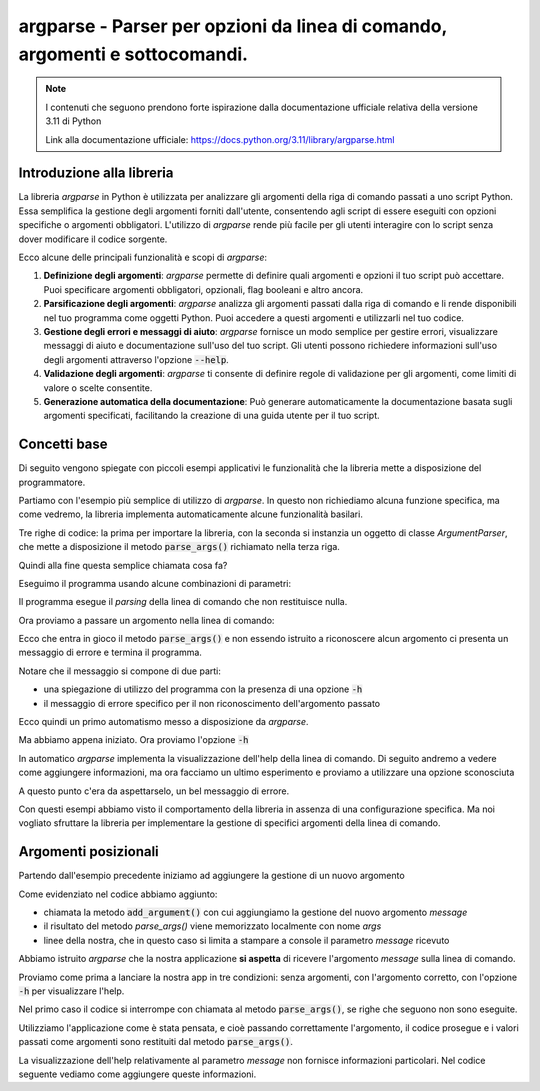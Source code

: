 argparse - Parser per opzioni da linea di comando, argomenti e sottocomandi.
============================================================================

.. note::
  I contenuti che seguono prendono forte ispirazione dalla documentazione
  ufficiale relativa della versione 3.11 di Python

  Link alla documentazione ufficiale: https://docs.python.org/3.11/library/argparse.html

Introduzione alla libreria
--------------------------

La libreria `argparse` in Python è utilizzata per analizzare gli argomenti
della riga di comando passati a uno script Python. Essa semplifica la
gestione degli argomenti forniti dall'utente, consentendo agli script di
essere eseguiti con opzioni specifiche o argomenti obbligatori.
L'utilizzo di `argparse` rende più facile per gli utenti interagire con
lo script senza dover modificare il codice sorgente.

Ecco alcune delle principali funzionalità e scopi di `argparse`:

1.  **Definizione degli argomenti**:
    `argparse` permette di definire quali argomenti e opzioni il tuo
    script può accettare. Puoi specificare argomenti obbligatori, opzionali,
    flag booleani e altro ancora.

2.  **Parsificazione degli argomenti**:
    `argparse` analizza gli argomenti passati dalla riga di comando e li
    rende disponibili nel tuo programma come oggetti Python.
    Puoi accedere a questi argomenti e utilizzarli nel tuo codice.

3.  **Gestione degli errori e messaggi di aiuto**:
    `argparse` fornisce un modo semplice per gestire errori, visualizzare
    messaggi di aiuto e documentazione sull'uso del tuo script.
    Gli utenti possono richiedere informazioni sull'uso degli argomenti
    attraverso l'opzione :code:`--help`.

4.  **Validazione degli argomenti**:
    `argparse` ti consente di definire regole di validazione per gli
    argomenti, come limiti di valore o scelte consentite.

5.  **Generazione automatica della documentazione**:
    Può generare automaticamente la documentazione basata sugli
    argomenti specificati, facilitando la creazione di una guida
    utente per il tuo script.

Concetti base
-------------

Di seguito vengono spiegate con piccoli esempi applicativi le funzionalità
che la libreria mette a disposizione del programmatore.

Partiamo con l'esempio più semplice di utilizzo di `argparse`. In questo
non richiediamo alcuna funzione specifica, ma come vedremo, la libreria
implementa automaticamente alcune funzionalità basilari.

.. code-block:: python
    :caption: prog.py
    :linenos:

    import argparse
    parser = argparse.ArgumentParser()
    parser.parse_args()

Tre righe di codice: la prima per importare la libreria, con la seconda
si instanzia un oggetto di classe  `ArgumentParser`, che mette a disposizione
il metodo :code:`parse_args()` richiamato nella terza riga.

Quindi alla fine questa semplice chiamata cosa fa?

Eseguimo il programma usando alcune combinazioni di parametri:

.. code-block:: shell
    :caption: assenza di argomenti

    $ python prog.py

Il programma esegue il *parsing* della linea di comando che non restituisce
nulla.

Ora proviamo a passare un argomento nella linea di comando:

.. code-block:: shell
    :caption: passando un argomento sconosciuto (foo)
    :emphasize-lines: 2-

    $ python prog.py foo
    usage: prog.py [-h]
    prog.py: error: unrecognized arguments: foo

Ecco che entra in gioco il metodo :code:`parse_args()` e non essendo istruito
a riconoscere alcun argomento ci presenta un messaggio di errore e termina
il programma.

Notare che il messaggio si compone di due parti:

- una spiegazione di utilizzo del programma con la presenza di
  una opzione :code:`-h`
- il messaggio di errore specifico per il non riconoscimento dell'argomento
  passato

Ecco quindi un primo automatismo messo a disposizione da `argparse`.

Ma abbiamo appena iniziato. Ora proviamo l'opzione :code:`-h`

.. code-block:: shell
    :caption: passando l'opzione -h
    :emphasize-lines: 2-

    $ python prog.py -h
    usage: prog.py [-h]

    options:
      -h, --help  show this help message and exit

In automatico `argparse` implementa la visualizzazione
dell'help della linea di comando. Di seguito andremo a vedere come
aggiungere informazioni, ma ora facciamo un ultimo esperimento e
proviamo a utilizzare una opzione sconosciuta

.. code-block:: shell
    :caption: passando un'opzione sconosciuta (--baz)
    :emphasize-lines: 2-

    $ python prog.py --baz
    usage: prog.py [-h]
    prog.py: error: unrecognized arguments: --baz

A questo punto c'era da aspettarselo, un bel messaggio di errore.

Con questi esempi abbiamo visto il comportamento della libreria in
assenza di una configurazione specifica. Ma noi vogliato sfruttare
la libreria per implementare la gestione di specifici argomenti della
linea di comando.

Argomenti posizionali
---------------------

Partendo dall'esempio precedente iniziamo ad aggiungere la gestione di
un nuovo argomento

.. code-block:: python
    :caption: prog.py
    :linenos:
    :emphasize-lines: 3-

    import argparse
    parser = argparse.ArgumentParser()
    parser.add_argument("message")
    args = parser.parse_args()
    # di seguito le funzioni dell'applicazione
    print(args.message)

Come evidenziato nel codice abbiamo aggiunto:

- chiamata la metodo :code:`add_argument()` con cui aggiungiamo la
  gestione del nuovo argomento `message`
- il risultato del metodo `parse_args()` viene memorizzato localmente
  con nome `args`
- linee della nostra, che in questo caso si limita a stampare
  a console il parametro `message` ricevuto

Abbiamo istruito `argparse` che la nostra applicazione **si aspetta**
di ricevere l'argomento `message` sulla linea di comando.

Proviamo come prima a lanciare la nostra app in tre condizioni: senza
argomenti, con l'argomento corretto, con l'opzione :code:`-h` per
visualizzare l'help.

.. code-block:: shell
    :caption: test con varie condizioni
    :emphasize-lines: 2-3, 5, 7-

    $ python prog.py
    usage: prog.py [-h] message
    prog.py: error: the following arguments are required: message
    $ python prog.py "Questo è il mio messaggio"
    Questo è il mio messaggio
    $ python prog.py -h
    usage: prog.py [-h] message

    positional arguments:
    message

    options:
      -h, --help  show this help message and exit

Nel primo caso il codice si interrompe con chiamata al metodo
:code:`parse_args()`, se righe che seguono non sono eseguite.

Utilizziamo l'applicazione come è stata pensata, e cioè passando correttamente
l'argomento, il codice prosegue e i valori passati come argomenti sono
restituiti dal metodo :code:`parse_args()`.

La visualizzazione dell'help relativamente al parametro `message` non fornisce
informazioni particolari. Nel codice seguente vediamo come aggiungere
queste informazioni.

.. code-block:: python
    :caption: prog.py
    :linenos:
    :emphasize-lines: 3

    import argparse
    parser = argparse.ArgumentParser()
    parser.add_argument("message", help="messaggio da stampare")
    args = parser.parse_args()
    # di seguito le funzioni dell'applicazione
    print(args.message)

